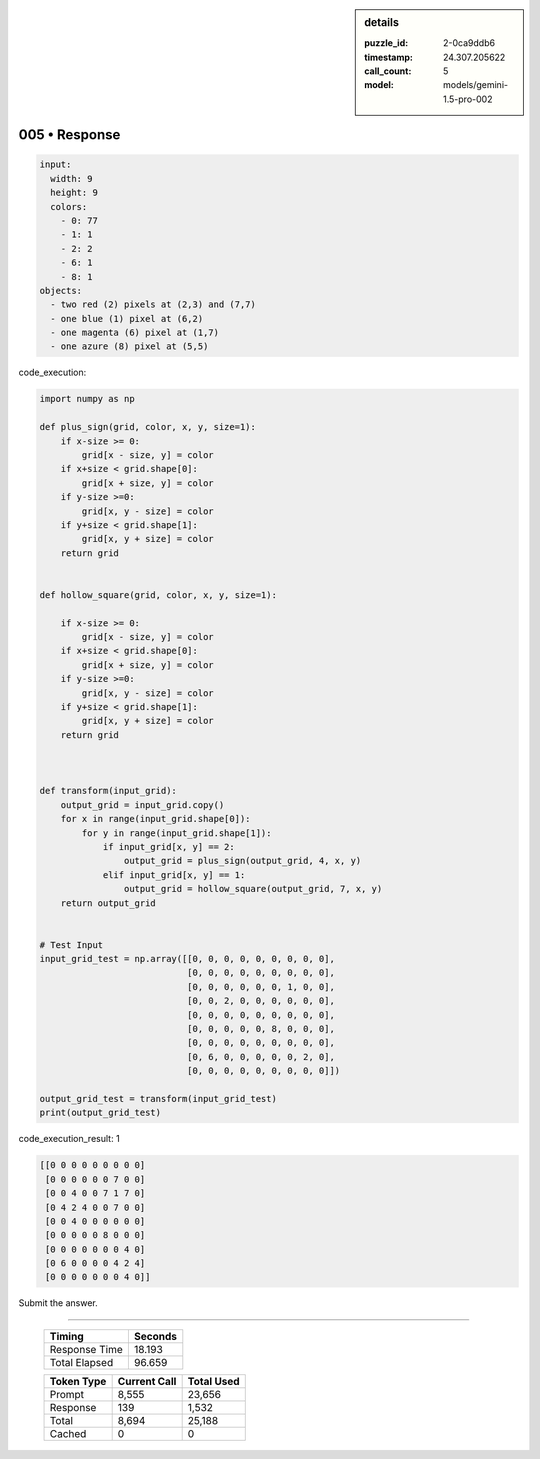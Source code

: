 .. sidebar:: details

   :puzzle_id: 2-0ca9ddb6
   :timestamp: 24.307.205622
   :call_count: 5
   :model: models/gemini-1.5-pro-002

005 • Response
==============


.. code-block:: yaml

   input:
     width: 9
     height: 9
     colors:
       - 0: 77
       - 1: 1
       - 2: 2
       - 6: 1
       - 8: 1
   objects:
     - two red (2) pixels at (2,3) and (7,7)
     - one blue (1) pixel at (6,2)
     - one magenta (6) pixel at (1,7)
     - one azure (8) pixel at (5,5)



code_execution:



.. code-block:: python


   import numpy as np

   def plus_sign(grid, color, x, y, size=1):
       if x-size >= 0:
           grid[x - size, y] = color
       if x+size < grid.shape[0]:
           grid[x + size, y] = color
       if y-size >=0:
           grid[x, y - size] = color
       if y+size < grid.shape[1]:
           grid[x, y + size] = color
       return grid


   def hollow_square(grid, color, x, y, size=1):

       if x-size >= 0:
           grid[x - size, y] = color
       if x+size < grid.shape[0]:
           grid[x + size, y] = color
       if y-size >=0:
           grid[x, y - size] = color
       if y+size < grid.shape[1]:
           grid[x, y + size] = color    
       return grid



   def transform(input_grid):
       output_grid = input_grid.copy()
       for x in range(input_grid.shape[0]):
           for y in range(input_grid.shape[1]):
               if input_grid[x, y] == 2:
                   output_grid = plus_sign(output_grid, 4, x, y)
               elif input_grid[x, y] == 1:
                   output_grid = hollow_square(output_grid, 7, x, y)
       return output_grid


   # Test Input
   input_grid_test = np.array([[0, 0, 0, 0, 0, 0, 0, 0, 0],
                               [0, 0, 0, 0, 0, 0, 0, 0, 0],
                               [0, 0, 0, 0, 0, 0, 1, 0, 0],
                               [0, 0, 2, 0, 0, 0, 0, 0, 0],
                               [0, 0, 0, 0, 0, 0, 0, 0, 0],
                               [0, 0, 0, 0, 0, 8, 0, 0, 0],
                               [0, 0, 0, 0, 0, 0, 0, 0, 0],
                               [0, 6, 0, 0, 0, 0, 0, 2, 0],
                               [0, 0, 0, 0, 0, 0, 0, 0, 0]])

   output_grid_test = transform(input_grid_test)
   print(output_grid_test)



code_execution_result: 1



.. code-block::

   [[0 0 0 0 0 0 0 0 0]
    [0 0 0 0 0 0 7 0 0]
    [0 0 4 0 0 7 1 7 0]
    [0 4 2 4 0 0 7 0 0]
    [0 0 4 0 0 0 0 0 0]
    [0 0 0 0 0 8 0 0 0]
    [0 0 0 0 0 0 0 4 0]
    [0 6 0 0 0 0 4 2 4]
    [0 0 0 0 0 0 0 4 0]]



Submit the answer.



.. seealso::

   - :doc:`005-history`
   - :doc:`005-prompt`



====

   +----------------+--------------+
   | Timing         |      Seconds |
   +================+==============+
   | Response Time  |       18.193 |
   +----------------+--------------+
   | Total Elapsed  |       96.659 |
   +----------------+--------------+



   +----------------+--------------+-------------+
   | Token Type     | Current Call |  Total Used |
   +================+==============+=============+
   | Prompt         |        8,555 |      23,656 |
   +----------------+--------------+-------------+
   | Response       |          139 |       1,532 |
   +----------------+--------------+-------------+
   | Total          |        8,694 |      25,188 |
   +----------------+--------------+-------------+
   | Cached         |            0 |           0 |
   +----------------+--------------+-------------+
